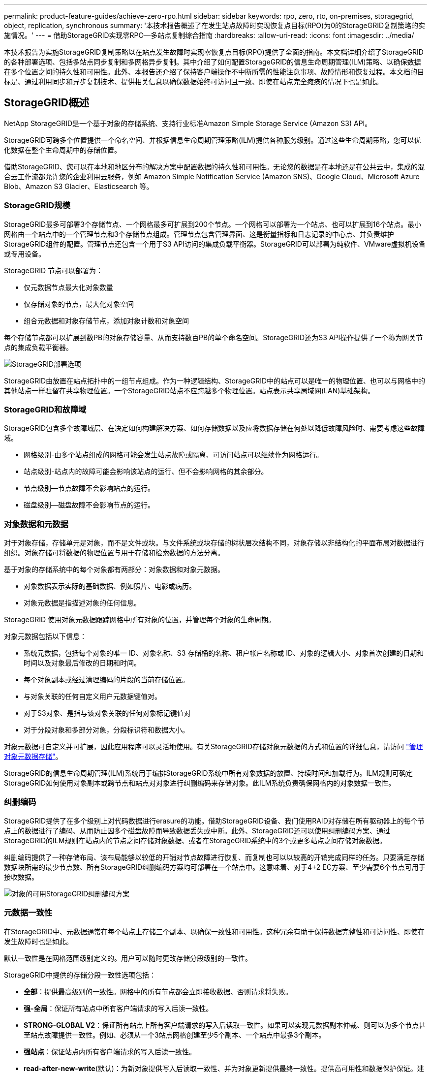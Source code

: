 ---
permalink: product-feature-guides/achieve-zero-rpo.html 
sidebar: sidebar 
keywords: rpo, zero, rto, on-premises, storagegrid, object, replication, synchronous 
summary: '本技术报告概述了在发生站点故障时实现恢复点目标(RPO)为0的StorageGRID复制策略的实施情况。' 
---
= 借助StorageGRID实现零RPO—多站点复制综合指南
:hardbreaks:
:allow-uri-read: 
:icons: font
:imagesdir: ../media/


[role="lead"]
本技术报告为实施StorageGRID复制策略以在站点发生故障时实现零恢复点目标(RPO)提供了全面的指南。本文档详细介绍了StorageGRID的各种部署选项、包括多站点同步复制和多网格异步复制。其中介绍了如何配置StorageGRID的信息生命周期管理(ILM)策略、以确保数据在多个位置之间的持久性和可用性。此外、本报告还介绍了保持客户端操作不中断所需的性能注意事项、故障情形和恢复过程。本文档的目标是、通过利用同步和异步复制技术、提供相关信息以确保数据始终可访问且一致、即使在站点完全瘫痪的情况下也是如此。



== StorageGRID概述

NetApp StorageGRID是一个基于对象的存储系统、支持行业标准Amazon Simple Storage Service (Amazon S3) API。

StorageGRID可跨多个位置提供一个命名空间、并根据信息生命周期管理策略(ILM)提供各种服务级别。通过这些生命周期策略，您可以优化数据在整个生命周期中的存储位置。

借助StorageGRID、您可以在本地和地区分布的解决方案中配置数据的持久性和可用性。无论您的数据是在本地还是在公共云中，集成的混合云工作流都允许您的企业利用云服务，例如 Amazon Simple Notification Service (Amazon SNS)、Google Cloud、Microsoft Azure Blob、Amazon S3 Glacier、Elasticsearch 等。



=== StorageGRID规模

StorageGRID最多可部署3个存储节点、一个网格最多可扩展到200个节点。一个网格可以部署为一个站点、也可以扩展到16个站点。最小网格由一个站点中的一个管理节点和3个存储节点组成。管理节点包含管理界面、这是衡量指标和日志记录的中心点、并负责维护StorageGRID组件的配置。管理节点还包含一个用于S3 API访问的集成负载平衡器。StorageGRID可以部署为纯软件、VMware虚拟机设备或专用设备。

StorageGRID 节点可以部署为：

* 仅元数据节点最大化对象数量
* 仅存储对象的节点，最大化对象空间
* 组合元数据和对象存储节点，添加对象计数和对象空间


每个存储节点都可以扩展到数PB的对象存储容量、从而支持数百PB的单个命名空间。StorageGRID还为S3 API操作提供了一个称为网关节点的集成负载平衡器。

image:zero-rpo/delivery-paths.png["StorageGRID部署选项"]

StorageGRID由放置在站点拓扑中的一组节点组成。作为一种逻辑结构、StorageGRID中的站点可以是唯一的物理位置、也可以与网格中的其他站点一样驻留在共享物理位置。一个StorageGRID站点不应跨越多个物理位置。站点表示共享局域网(LAN)基础架构。



=== StorageGRID和故障域

StorageGRID包含多个故障域层、在决定如何构建解决方案、如何存储数据以及应将数据存储在何处以降低故障风险时、需要考虑这些故障域。

* 网格级别-由多个站点组成的网格可能会发生站点故障或隔离、可访问站点可以继续作为网格运行。
* 站点级别-站点内的故障可能会影响该站点的运行、但不会影响网格的其余部分。
* 节点级别—节点故障不会影响站点的运行。
* 磁盘级别—磁盘故障不会影响节点的运行。




=== 对象数据和元数据

对于对象存储，存储单元是对象，而不是文件或块。与文件系统或块存储的树状层次结构不同，对象存储以非结构化的平面布局对数据进行组织。对象存储可将数据的物理位置与用于存储和检索数据的方法分离。

基于对象的存储系统中的每个对象都有两部分：对象数据和对象元数据。

* 对象数据表示实际的基础数据、例如照片、电影或病历。
* 对象元数据是指描述对象的任何信息。


StorageGRID 使用对象元数据跟踪网格中所有对象的位置，并管理每个对象的生命周期。

对象元数据包括以下信息：

* 系统元数据，包括每个对象的唯一 ID、对象名称、S3 存储桶的名称、租户帐户名称或 ID、对象的逻辑大小、对象首次创建的日期和时间以及对象最后修改的日期和时间。
* 每个对象副本或经过清理编码的片段的当前存储位置。
* 与对象关联的任何自定义用户元数据键值对。
* 对于S3对象、是指与该对象关联的任何对象标记键值对
* 对于分段对象和多部分对象，分段标识符和数据大小。


对象元数据可自定义并可扩展，因此应用程序可以灵活地使用。有关StorageGRID存储对象元数据的方式和位置的详细信息，请访问 https://docs.netapp.com/us-en/storagegrid/admin/managing-object-metadata-storage.html["管理对象元数据存储"]。

StorageGRID的信息生命周期管理(ILM)系统用于编排StorageGRID系统中所有对象数据的放置、持续时间和加载行为。ILM规则可确定StorageGRID如何使用对象副本或跨节点和站点对对象进行纠删编码来存储对象。此ILM系统负责确保网格内的对象数据一致性。



=== 纠删编码

StorageGRID提供了在多个级别上对代码数据进行erasure的功能。借助StorageGRID设备、我们使用RAID对存储在所有驱动器上的每个节点上的数据进行了编码、从而防止因多个磁盘故障而导致数据丢失或中断。此外、StorageGRID还可以使用纠删编码方案、通过StorageGRID的ILM规则在站点内的节点之间存储对象数据、或者在StorageGRID系统中的3个或更多站点之间存储对象数据。

纠删编码提供了一种存储布局、该布局能够以较低的开销对节点故障进行恢复、而复制也可以以较高的开销完成同样的任务。只要满足存储数据块所需的最少节点数、所有StorageGRID纠删编码方案均可部署在一个站点中。这意味着、对于4+2 EC方案、至少需要6个节点可用于接收数据。

image:zero-rpo/ec-schemes.png["对象的可用StorageGRID纠删编码方案"]



=== 元数据一致性

在StorageGRID中、元数据通常在每个站点上存储三个副本、以确保一致性和可用性。这种冗余有助于保持数据完整性和可访问性、即使在发生故障时也是如此。

默认一致性是在网格范围级别定义的。用户可以随时更改存储分段级别的一致性。

StorageGRID中提供的存储分段一致性选项包括：

* *全部*：提供最高级别的一致性。网格中的所有节点都会立即接收数据、否则请求将失败。
* *强-全局*：保证所有站点中所有客户端请求的写入后读一致性。
* *STRONG-GLOBAL V2*：保证所有站点上所有客户端请求的写入后读取一致性。如果可以实现元数据副本仲裁、则可以为多个节点甚至站点故障提供一致性。例如、必须从一个3站点网格创建至少5个副本、一个站点中最多3个副本。
* *强站点*：保证站点内所有客户端请求的写入后读一致性。
* *read-after-new-write*(默认)：为新对象提供写入后读取一致性、并为对象更新提供最终一致性。提供高可用性和数据保护保证。建议用于大多数情况。
* *可用*：为新对象和对象更新提供最终一致性。对于S3存储分段、请仅在需要时使用(例如、对于包含很少读取的日志值的存储分段、或者对于不存在的密钥执行HEAD或GET操作)。S3 FabricPool 存储分段不支持。




=== 对象数据一致性

虽然元数据会在站点内和站点间自动复制、但对象数据存储放置决策由您自行决定。对象数据可以存储在站点内和站点间的副本中、也可以在站点内或站点间进行编码、或者可以组合使用副本和经过编码的存储方案。ILM规则可以应用于所有对象、也可以通过筛选仅应用于特定对象、分段或租户。ILM规则定义了对象的存储方式、副本和/或纠删编码方式、对象在这些位置的存储时间长度、副本数量或纠删编码方案是否应更改、或者位置是否应随时间而更改。

每个ILM规则都将配置以下三种用于保护对象的加注行为之一：双重提交、平衡或严格。

双提交选项将立即在网格中的任意两个不同存储节点上创建两个副本、并将请求成功返回给客户端。节点选择将在请求的站点内尝试、但在某些情况下可能会使用其他站点的节点。对象将添加到ILM队列中、以便根据ILM规则进行评估和放置。

Balanced选项会立即根据ILM策略评估对象、并在成功向客户端返回请求之前同步放置对象。如果由于中断或存储不足而无法满足放置要求、从而无法立即满足ILM规则、则会改用双提交。问题解决后、ILM将根据定义的规则自动放置对象。

"strict"选项会立即根据ILM策略评估对象、并同步放置对象、然后将请求成功返回给客户端。如果由于发生中断或存储不足以满足放置要求而无法立即满足ILM规则、则此请求将失败、客户端需要重试。



=== 负载平衡

可以通过集成网关节点、外部第三^方^负载平衡器、DNS轮叫或直接部署StorageGRID来访问客户端。可以在一个站点中部署多个网关节点、并在高可用性组中配置这些节点、以便在发生网关节点中断时自动进行故障转移和故障恢复。您可以在一个解决方案中结合使用负载平衡方法、为一个解决方案中的所有站点提供单一访问点。

默认情况下、网关节点将平衡网关节点所在站点中存储节点之间的负载。可以对StorageGRID进行配置、使网关节点能够使用多个站点的节点平衡负载。此配置会将这些站点之间的延迟与客户端请求的响应延迟增加。只有在客户端可以接受总延迟时、才应配置此选项。



== 如何利用StorageGRID实现零RPO

要在对象存储系统中实现零恢复点目标(RPO)、在发生故障时务必：

* 元数据和对象内容是同步的、并被视为一致的
* 即使出现故障、对象内容仍可访问。


对于多站点部署、Strong Global V2是首选的一致性模型、可确保所有站点之间的元数据同步、这对于满足零RPO要求至关重要。

存储系统中的对象根据信息生命周期管理(ILM)规则进行存储、这些规则决定了数据在整个生命周期中的存储方式和位置。对于同步复制、可以考虑在严格执行或平衡执行之间进行复制。

* 为了实现零RPO、必须严格执行这些ILM规则、因为它可以确保将对象放置在定义的位置、而不会出现任何延迟或回退、从而保持数据可用性和一致性。
* StorageGRID的ILM平衡加载行为在高可用性和故障恢复能力之间实现了平衡、即使在站点发生故障时、用户也可以继续加载数据。


(可选)通过结合使用本地和全局负载平衡、确保RTO为零。要确保客户端访问不中断、需要对客户端请求进行负载平衡。一个StorageGRID解决方案可以在每个站点中包含多个网关节点和高可用性组。要使任何站点中的客户端即使在站点发生故障时也能无中断访问、您应将外部负载平衡解决方案与StorageGRID网关节点结合使用。配置网关节点高可用性组以管理每个站点中的负载、并使用外部负载平衡器在高可用性组之间平衡负载。必须将外部负载平衡器配置为执行运行状况检查、以确保仅将请求发送到正常运行的站点。有关使用StorageGRID进行负载平衡的详细信息，请参见 https://www.netapp.com/media/17068-tr4626.pdf["StorageGRID负载平衡器技术报告"]。



== 跨多个站点同步部署

*多站点解决方案：* StorageGRID允许您在网格内的多个站点之间同步复制对象。通过设置具有平衡或严格行为的信息生命周期管理(ILM)规则、对象会立即放置在指定位置。将存储分段一致性级别配置为强全局v2也可确保同步元数据复制。StorageGRID使用一个全局命名空间、将对象放置位置存储为元数据、因此每个节点都知道所有副本或经过删除的编码部分的位置。如果无法从发出请求的站点检索对象、则会自动从远程站点检索对象、而无需执行故障转移过程。

解决故障后、无需手动进行故障恢复。复制性能取决于网络吞吐量最低、延迟最高和性能最低的站点。站点的性能取决于节点数、CPU内核数和速度、内存、驱动器数量和驱动器类型。

*多网格解决方案：* StorageGRID可以使用跨网格复制(CGR)在多个StorageGRID系统之间复制租户、用户和分段。CGR可以将选定数据扩展到16个以上的站点、增加对象存储的可用容量并提供灾难恢复。使用CGR复制分段包括对象、对象版本和元数据、可以是双向复制、也可以是单向复制。恢复点目标(RPO)取决于每个StorageGRID系统的性能及其之间的网络连接。

*摘要:*

* 网格内复制包括同步和异步复制、可使用ILM加载行为和元数据一致性控制进行配置。
* 网格间复制仅为异步复制。




== 单网格多站点部署

在以下情形中、StorageGRID解决方案配置了一个可选的外部负载平衡器、用于管理对集成负载平衡器高可用性组的请求。这样、除了RPO为零之外、RTO也将为零。ILM为同步放置配置了平衡的加注保护。每个存储分段都配置了适用于3个或更多站点的网格的强全局v2一致性模型、以及适用于少于3个站点的强全局一致性。

在双站点StorageGRID解决方案中、每个对象至少有两个副本或3个EC区块、所有元数据至少有6个副本。故障恢复后、中断后的更新将自动同步到已恢复的站点/节点。如果只有2个站点、则在故障情形下、除了整个站点丢失之外、不可能实现零RPO。

image:zero-rpo/2-site.png["双站点StorageGRID系统"]

在包含三个或更多站点的StorageGRID解决方案中、每个对象至少有3个副本或3个EC区块、所有元数据至少有9个副本。故障恢复后、中断后的更新将自动同步到已恢复的站点/节点。如果有三个或更多站点、则可以实现零RPO。

image:zero-rpo/3-site.png["三站点StorageGRID系统"]

多站点故障情形

[cols="34%,33%,33%"]
|===
| 失败 | 双站点结果 | 3个或更多站点的结果 


| 单节点驱动器故障 | 每个设备使用多个磁盘组、并且每个组至少可以承受1个驱动器发生故障、而不会造成中断或数据丢失。 | 每个设备使用多个磁盘组、并且每个组至少可以承受1个驱动器发生故障、而不会造成中断或数据丢失。 


| 一个站点出现单节点故障 | 不会中断操作或丢失数据。 | 不会中断操作或丢失数据。 


| 一个站点出现多节点故障  a| 
指向此站点的客户端操作中断、但不会丢失数据。

指向另一站点的操作将保持无中断、并且不会丢失任何数据。
| 操作将定向到所有其他站点、并且不会中断、也不会丢失任何数据。 


| 多个站点出现单节点故障  a| 
在以下情况下、不会造成中断或数据丢失：

* 网格中至少存在一个副本
* 网格中存在足够的EC数据块


在以下情况下、操作中断并存在数据丢失的风险：

* 不存在副本
* EC盘头不足

 a| 
在以下情况下、不会造成中断或数据丢失：

* 网格中至少存在一个副本
* 网格中存在足够的EC数据块


在以下情况下、操作中断并存在数据丢失的风险：

* 不存在副本
* EC读取器不足以检索对象




| 单站点故障 | 客户端操作将中断、直到故障得到解决、或者存储分段一致性降至强站点或强站点或低站点、以便操作成功、但不会丢失数据。 | 不会中断操作或丢失数据。 


| 单站点加单节点故障 | 客户端操作将中断、直到故障得到解决、或者存储分段一致性降低到新写后读取或更低、以便操作成功并可能丢失数据。 | 不会中断操作或丢失数据。 


| 单个站点加上其余每个站点的一个节点 | 客户端操作将中断、直到故障得到解决、或者存储分段一致性降低到新写后读取或更低、以便操作成功并可能丢失数据。 | 如果无法满足元数据副本仲裁并可能丢失数据、则操作将中断。 


| 多站点故障 | 如果至少有一个站点无法完整恢复、则不会丢失任何操作站点的数据。 | 如果无法满足元数据副本仲裁、操作将中断。只要至少保留1个站点、就不会丢失数据。 


| 站点的网络隔离 | 客户端操作将中断、直到故障得到解决、或者存储分段一致性降至强站点或强站点或低站点、以便操作成功、但不会丢失数据  a| 
隔离站点的操作将中断、但不会丢失任何数据

不会中断其余站点的运行、也不会丢失数据

|===


== 多站点多网格部署

要添加额外的冗余层、此方案将使用两个StorageGRID集群并使用跨网格复制使其保持同步。对于此解决方案、每个StorageGRID集群将有三个站点。两个站点将用于对象存储和元数据、而第三个站点将仅用于元数据。这两个系统都将配置一个平衡ILM规则、以便在两个数据站点中的每个站点上使用纠删编码同步存储对象。分段将使用强大的全局v2一致性模型进行配置。每个网格都会在每个存储分段上配置双向跨网格复制。这样可以在区域之间进行异步复制。此外、还可以实施全局负载平衡器来管理对两个StorageGRID系统的集成负载平衡器高可用性组的请求、以实现零RPO。

该解决方案将使用四个位置、这些位置平均分为两个区域。区域1将包含网格1的2个存储站点作为区域的主网格、并包含网格2的元数据站点。区域2将包含网格2的2个存储站点作为区域的主网格、并包含网格1的元数据站点。在每个区域中、同一位置可以容纳该区域主网格的存储站点以及其他区域网格的纯元数据站点。仅使用元数据节点作为第三个站点将提供元数据所需的一致性、而不会复制该位置中的对象存储。

image:zero-rpo/2x-grid-3-site.png["四站点多网格解决方案"]

该解决方案具有四个独立的位置、可为两个单独的StorageGRID系统提供完全冗余、并将RPO保持为0、同时利用多站点同步复制和多网格异步复制。任何单个站点都可能发生故障、同时在两个StorageGRID系统上保持客户端操作不中断。

在该解决方案中、每个对象有四个经过删除的编码副本、所有元数据有18个副本。这样可以在不影响客户端操作的情况下实现多种故障情形。在发生故障恢复时、从中断中进行的更新将自动同步到发生故障的站点/节点。

多站点、多网格故障情形

[cols="50%,50%"]
|===
| 失败 | 结果 


| 单节点驱动器故障 | 每个设备使用多个磁盘组、并且每个组至少可以承受1个驱动器发生故障、而不会造成中断或数据丢失。 


| 网格中一个站点出现单节点故障 | 不会中断操作或丢失数据。 


| 每个网格中的一个站点发生单节点故障 | 不会中断操作或丢失数据。 


| 网格中一个站点发生多节点故障 | 不会中断操作或丢失数据。 


| 每个网格中一个站点发生多个节点故障 | 不会中断操作或丢失数据。 


| 一个网格中的多个站点出现单节点故障 | 不会中断操作或丢失数据。 


| 每个网格中的多个站点出现单节点故障 | 不会中断操作或丢失数据。 


|  |  


| 网格中的单站点故障 | 不会中断操作或丢失数据。 


| 每个网格中的单站点故障 | 不会中断操作或丢失数据。 


| 网格中的单站点和单节点故障 | 不会中断操作或丢失数据。 


| 单个站点加上一个网格中其余每个站点的一个节点 | 不会中断操作或丢失数据。 


|  |  


| 单个位置故障 | 不会中断操作或丢失数据。 


| 每个网格DC1和DC3中的单位置故障  a| 
操作将中断、直到故障得到解决或存储分段一致性降低；每个网格丢失2个站点

所有数据仍位于2个位置



| 每个网格DC1和DC4或DC2和DC3中的单位置故障 | 不会中断操作或丢失数据。 


| 每个网格DC2和DC4中的单位置故障 | 不会中断操作或丢失数据。 


|  |  


| 站点的网络隔离  a| 
隔离站点的操作将中断、但不会丢失任何数据

不会中断其余站点的运行、也不会丢失数据。

|===


== 结论

利用StorageGRID实现零恢复点目标(RPO)是在发生站点故障时确保数据持久性和可用性的关键目标。通过利用StorageGRID强大的复制策略(包括多站点同步复制和多网格异步复制)、企业可以保持客户端无中断运行、并确保多个位置之间的数据一致性。信息生命周期管理(ILM)策略的实施以及纯元数据节点的使用进一步增强了系统的弹性和性能。借助StorageGRID、企业可以信心十足地管理数据、因为企业知道、即使在复杂的故障情形下、数据仍可访问且保持一致。这种全面的数据管理和复制方法强调了细致规划和执行对实现零RPO和保护有价值信息的重要性。
